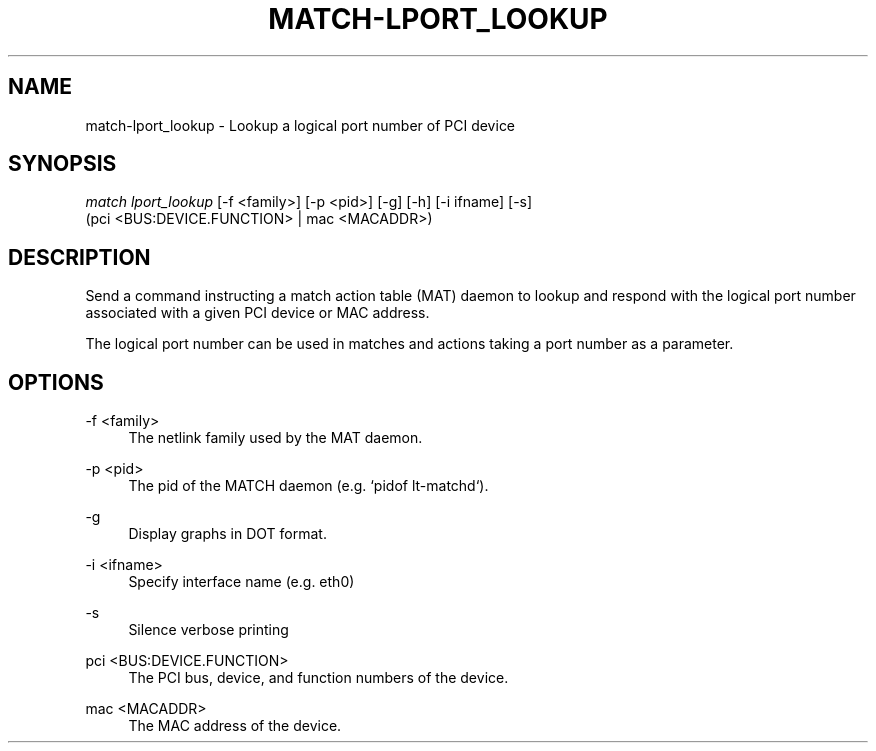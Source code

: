 .\" Header and footer
.TH "MATCH\-LPORT_LOOKUP" "1" "" "MATCH Tool" "MATCH Manual"

.\" Name and brief description
.SH "NAME"
match\-lport_lookup \- Lookup a logical port number of PCI device

.\" Options, brief
.SH SYNOPSIS
.nf
\fImatch lport_lookup\fR [\-f <family>] [\-p <pid>] [\-g] [\-h] [\-i ifname] [\-s]
            (pci <BUS:DEVICE.FUNCTION> | mac <MACADDR>)
.fi

.\" Detailed description
.SH DESCRIPTION
Send a command instructing a match action table (MAT) daemon to lookup and respond with the logical port number associated with a given PCI device or MAC address.
.sp
The logical port number can be used in matches and actions taking a port number as a parameter.

.\" Options, detailed
.SH OPTIONS

.br
\-f <family>
.RS 4
The netlink family used by the MAT daemon.
.RE

.br
\-p <pid>
.RS 4
The pid of the MATCH daemon (e.g. `pidof lt-matchd`).
.RE

.br
\-g
.RS 4
Display graphs in DOT format.
.RE

.br
\-i <ifname>
.RS 4
Specify interface name (e.g. eth0)
.RE

.br
\-s
.RS 4
Silence verbose printing
.RE

.br
pci <BUS:DEVICE.FUNCTION>
.RS 4
The PCI bus, device, and function numbers of the device.
.RE

.br
mac <MACADDR>
.RS 4
The MAC address of the device.
.RE
